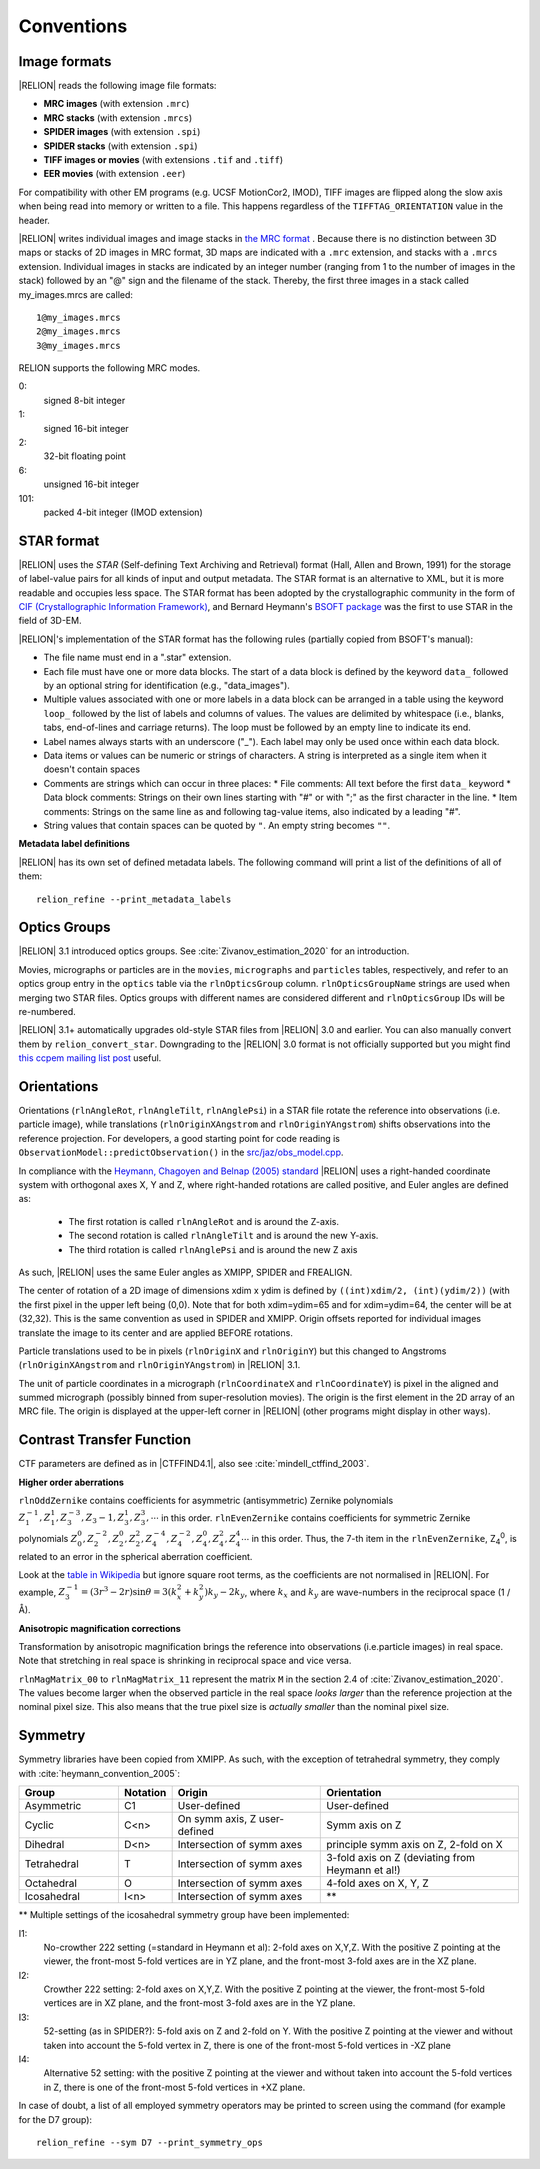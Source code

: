Conventions
===========

Image formats
-------------

|RELION| reads the following image file formats:

* **MRC images** (with extension ``.mrc``)
* **MRC stacks** (with extension ``.mrcs``)
* **SPIDER images** (with extension ``.spi``)
* **SPIDER stacks** (with extension ``.spi``)
* **TIFF images or movies** (with extensions ``.tif`` and ``.tiff``)
* **EER movies** (with extension ``.eer``)

For compatibility with other EM programs (e.g.
UCSF MotionCor2, IMOD), TIFF images are flipped along the slow axis when being read into memory or written to a file.
This happens regardless of the ``TIFFTAG_ORIENTATION`` value in the header.

|RELION| writes individual images and image stacks in `the MRC format <https://www.ccpem.ac.uk/mrc_format/mrc2014.php>`_ .
Because there is no distinction between 3D maps or stacks of 2D images in MRC format, 3D maps are indicated with a ``.mrc`` extension, and stacks with a ``.mrcs`` extension.
Individual images in stacks are indicated by an integer number (ranging from 1 to the number of images in the stack) followed by an "@" sign and the filename of the stack.
Thereby, the first three images in a stack called my_images.mrcs are called:

::

     1@my_images.mrcs
     2@my_images.mrcs
     3@my_images.mrcs

RELION supports the following MRC modes.

0:
     signed 8-bit integer

1:
     signed 16-bit integer

2:
     32-bit floating point

6:
     unsigned 16-bit integer

101:
     packed 4-bit integer (IMOD extension)

STAR format
-----------

|RELION| uses the *STAR* (Self-defining Text Archiving and Retrieval) format (Hall, Allen and Brown, 1991) for the storage of label-value pairs for all kinds of input and output metadata.
The STAR format is an alternative to XML, but it is more readable and occupies less space.
The STAR format has been adopted by the crystallographic community in the form of `CIF (Crystallographic Information Framework) <https://www.iucr.org/resources/cif>`_, and Bernard Heymann's `BSOFT package <https://lsbr.niams.nih.gov/bsoft/>`_ was the first to use STAR in the field of 3D-EM.

|RELION|'s implementation of the STAR format has the following rules (partially copied from BSOFT's manual):

*    The file name must end in a ".star" extension.
*     Each file must have one or more data blocks.
      The start of a data block is defined by the keyword ``data_`` followed by an optional string for identification (e.g., "data_images").
*    Multiple values associated with one or more labels in a data block can be arranged in a table using the keyword ``loop_`` followed by the list of labels and columns of values.
     The values are delimited by whitespace (i.e., blanks, tabs, end-of-lines and carriage returns).
     The loop must be followed by an empty line to indicate its end.
*    Label names always starts with an underscore ("_").
     Each label may only be used once within each data block.
*    Data items or values can be numeric or strings of characters.
     A string is interpreted as a single item when it doesn't contain spaces
*    Comments are strings which can occur in three places:
     * File comments: All text before the first ``data_`` keyword
     * Data block comments: Strings on their own lines starting with "#" or with ";" as the first character in the line.
     * Item comments: Strings on the same line as and following tag-value items, also indicated by a leading "#".
*    String values that contain spaces can be quoted by ``"``.
     An empty string becomes ``""``.

**Metadata label definitions**

|RELION| has its own set of defined metadata labels.
The following command will print a list of the definitions of all of them:

::

     relion_refine --print_metadata_labels


Optics Groups
-------------

|RELION| 3.1 introduced optics groups.
See :cite:`Zivanov_estimation_2020` for an introduction.

Movies, micrographs or particles are in the ``movies``, ``micrographs`` and ``particles`` tables, respectively, and refer to an optics group entry in the ``optics`` table via the ``rlnOpticsGroup`` column.
``rlnOpticsGroupName`` strings are used when merging two STAR files.
Optics groups with different names are considered different and ``rlnOpticsGroup`` IDs will be re-numbered.

|RELION| 3.1+ automatically upgrades old-style STAR files from |RELION| 3.0 and earlier.
You can also manually convert them by ``relion_convert_star``.
Downgrading to the |RELION| 3.0 format is not officially supported but you might find `this ccpem mailing list post <https://www.jiscmail.ac.uk/cgi-bin/webadmin?A2=ind1910&L=CCPEM&P=R321009>`_ useful.


Orientations
------------

Orientations (``rlnAngleRot``, ``rlnAngleTilt``, ``rlnAnglePsi``) in a STAR file rotate the reference into observations (i.e.
particle image), while translations (``rlnOriginXAngstrom`` and ``rlnOriginYAngstrom``) shifts observations into the reference projection.
For developers, a good starting point for code reading is ``ObservationModel::predictObservation()`` in the `src/jaz/obs_model.cpp <https://github.com/3dem/relion/blob/ver3.1/src/jaz/obs_model.cpp>`_.

In compliance with the `Heymann, Chagoyen and Belnap (2005) standard <https://pubmed.ncbi.nlm.nih.gov/16043364/>`_ |RELION| uses a right-handed coordinate system with orthogonal axes X, Y and Z, where right-handed rotations are called positive, and Euler angles are defined as:

 * The first rotation is called ``rlnAngleRot`` and is around the Z-axis.
 * The second rotation is called ``rlnAngleTilt`` and is around the new Y-axis.
 * The third rotation is called ``rlnAnglePsi`` and is around the new Z axis

As such, |RELION| uses the same Euler angles as XMIPP, SPIDER and FREALIGN.

The center of rotation of a 2D image of dimensions xdim x ydim is defined by ``((int)xdim/2, (int)(ydim/2))`` (with the first pixel in the upper left being (0,0).
Note that for both xdim=ydim=65 and for xdim=ydim=64, the center will be at (32,32).
This is the same convention as used in SPIDER and XMIPP.
Origin offsets reported for individual images translate the image to its center and are applied BEFORE rotations.

Particle translations used to be in pixels (``rlnOriginX`` and ``rlnOriginY``) but this changed to Angstroms (``rlnOriginXAngstrom`` and ``rlnOriginYAngstrom``) in |RELION| 3.1.

The unit of particle coordinates in a micrograph (``rlnCoordinateX`` and ``rlnCoordinateY``) is pixel in the aligned and summed micrograph (possibly binned from super-resolution movies).
The origin is the first element in the 2D array of an MRC file.
The origin is displayed at the upper-left corner in |RELION| (other programs might display in other ways).


Contrast Transfer Function
--------------------------

CTF parameters are defined as in |CTFFIND4.1|, also see :cite:`mindell_ctffind_2003`.


**Higher order aberrations**

``rlnOddZernike`` contains coefficients for asymmetric (antisymmetric) Zernike polynomials :math:`Z_1^{-1}, Z_1^1 , Z_3^{-3}, Z_3{-1}, Z_3^1, Z_3^3, \cdots` in this order.
``rlnEvenZernike`` contains coefficients for symmetric Zernike polynomials :math:`Z_0^0, Z_2^{-2}, Z_2^0, Z_2^2, Z_4^{-4}, Z_4^{-2}, Z_4^0, Z_4^2, Z_4^4 \cdots` in this order.
Thus, the 7-th item in the ``rlnEvenZernike``, Z\ :sub:`4`\ \ :sup:`0`\ , is related to an error in the spherical aberration coefficient.

Look at the `table in Wikipedia <https://en.wikipedia.org/wiki/Zernike_polynomials#Zernike_polynomials>`_ but ignore square root terms, as the coefficients are not normalised in |RELION|.
For example, :math:`Z_3^{-1} = (3 r^3 - 2r) \sin \theta = 3 (k_x^2 + k_y^2) k_y - 2 k_y`, where :math:`k_x` and :math:`k_y` are wave-numbers in the reciprocal space (1 / Å).


**Anisotropic magnification corrections**

Transformation by anisotropic magnification brings the reference into observations (i.e.particle images) in real space.
Note that stretching in real space is shrinking in reciprocal space and vice versa.

``rlnMagMatrix_00`` to ``rlnMagMatrix_11`` represent the matrix ``M`` in the section 2.4 of :cite:`Zivanov_estimation_2020`.
The values become larger when the observed particle in the real space *looks larger* than the reference projection at the nominal pixel size.
This also means that the true pixel size is *actually smaller* than the nominal pixel size.


Symmetry
--------

Symmetry libraries have been copied from XMIPP.
As such, with the exception of tetrahedral symmetry, they comply with :cite:`heymann_convention_2005`:

.. list-table::
   :header-rows: 1
   :widths: 20 10 30 40

   * - Group
     - Notation
     - Origin
     - Orientation
   * - Asymmetric
     - C1
     - User-defined
     - User-defined
   * - Cyclic
     - C<n>
     - On symm axis, Z user-defined
     - Symm axis on Z
   * - Dihedral
     - D<n>
     - Intersection of symm axes
     - principle symm axis on Z, 2-fold on X
   * - Tetrahedral
     - T
     - Intersection of symm axes
     - 3-fold axis on Z (deviating from Heymann et al!)
   * - Octahedral
     - O
     - Intersection of symm axes
     - 4-fold axes on X, Y, Z
   * - Icosahedral
     - I<n>
     - Intersection of symm axes
     - \*\*

\*\* Multiple settings of the icosahedral symmetry group have been implemented:

I1:
     No-crowther 222 setting (=standard in Heymann et al): 2-fold axes on X,Y,Z.
     With the positive Z pointing at the viewer, the front-most 5-fold vertices are in YZ plane, and the front-most 3-fold axes are in the XZ plane.
I2:
     Crowther 222 setting: 2-fold axes on X,Y,Z.
     With the positive Z pointing at the viewer, the front-most 5-fold vertices are in XZ plane, and the front-most 3-fold axes are in the YZ plane.
I3:
     52-setting (as in SPIDER?): 5-fold axis on Z and 2-fold on Y.
     With the positive Z pointing at the viewer and without taken into account the 5-fold vertex in Z, there is one of the front-most 5-fold vertices in -XZ plane
I4:
     Alternative 52 setting: with the positive Z pointing at the viewer and without taken into account the 5-fold vertices in Z, there is one of the front-most 5-fold vertices in +XZ plane.

In case of doubt, a list of all employed symmetry operators may be printed to screen using the command (for example for the D7 group):

::

     relion_refine --sym D7 --print_symmetry_ops
